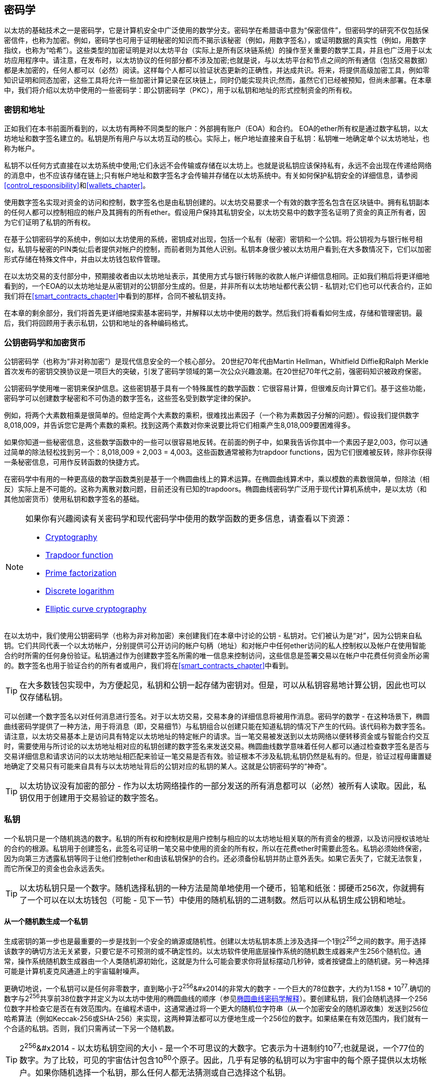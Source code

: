 [[keys_addresses]]
== 密码学

以太坊的基础技术之一是密码学，它是计算机安全中广泛使用的数学分支。密码学在希腊语中意为“保密信件”，但密码学的研究不仅包括保密信件，也称为加密。例如，密码学也可用于证明秘密的知识而不揭示该秘密（例如，用数字签名），或证明数据的真实性（例如，用数字指纹，也称为“哈希”）。这些类型的加密证明是对以太坊平台（实际上是所有区块链系统）的操作至关重要的数学工具，并且也广泛用于以太坊应用程序中。请注意，在发布时，以太坊协议的任何部分都不涉及加密;也就是说，与以太坊平台和节点之间的所有通信（包括交易数据）都是未加密的，任何人都可以（必然）阅读。这样每个人都可以验证状态更新的正确性，并达成共识。将来，将提供高级加密工具，例如零知识证明和同态加密，这些工具将允许一些加密计算记录在区块链上，同时仍能实现共识;然而，虽然它们已经被预知，但尚未部署。在本章中，我们将介绍以太坊中使用的一些密码学：即公钥密码学（PKC），用于以私钥和地址的形式控制资金的所有权。

[[keys_addresses_intro]]
=== 密钥和地址

正如我们在本书前面所看到的，以太坊有两种不同类型的账户：外部拥有账户（EOA）和合约。 EOA的ether所有权是通过数字私钥，以太坊地址和数字签名建立的。私钥是所有用户与以太坊互动的核心。实际上，帐户地址直接来自于私钥：私钥唯一地确定单个以太坊地址，也称为帐户。

私钥不以任何方式直接在以太坊系统中使用;它们永远不会传输或存储在以太坊上。也就是说私钥应该保持私有，永远不会出现在传递给网络的消息中，也不应该存储在链上;只有帐户地址和数字签名才会传输并存储在以太坊系统中。有关如何保护私钥安全的详细信息，请参阅<<control_responsibility>>和<<wallets_chapter>>。

使用数字签名实现对资金的访问和控制，数字签名也是由私钥创建的。以太坊交易要求一个有效的数字签名包含在区块链中。拥有私钥副本的任何人都可以控制相应的帐户及其拥有的所有ether。假设用户保持其私钥安全，以太坊交易中的数字签名证明了资金的真正所有者，因为它们证明了私钥的所有权。

在基于公钥密码学的系统中，例如以太坊使用的系统，密钥成对出现，包括一个私有（秘密）密钥和一个公钥。将公钥视为与银行帐号相似，私钥与秘密的PIN类似;后者提供对帐户的控制，而前者则为其他人识别。私钥本身很少被以太坊用户看到;在大多数情况下，它们以加密形式存储在特殊文件中，并由以太坊钱包软件管理。

在以太坊交易的支付部分中，预期接收者由以太坊地址表示，其使用方式与银行转账的收款人帐户详细信息相同。正如我们稍后将更详细地看到的，一个EOA的以太坊地址是从密钥对的公钥部分生成的。但是，并非所有以太坊地址都代表公钥 - 私钥对;它们也可以代表合约，正如我们将在<<smart_contracts_chapter>>中看到的那样，合同不被私钥支持。

在本章的剩余部分，我们将首先更详细地探索基本密码学，并解释以太坊中使用的数学。然后我们将看看如何生成，存储和管理密钥。最后，我们将回顾用于表示私钥，公钥和地址的各种编码格式。

[[pkc]]
=== 公钥密码学和加密货币

公钥密码学（也称为“非对称加密”）是现代信息安全的一个核心部分。 20世纪70年代由Martin Hellman，Whitfield Diffie和Ralph Merkle首次发布的密钥交换协议是一项巨大的突破，引发了密码学领域的第一次公众兴趣浪潮。在20世纪70年代之前，强密码知识被政府保密。

公钥密码学使用唯一密钥来保护信息。这些密钥基于具有一个特殊属性的数学函数：它很容易计算，但很难反向计算它们。基于这些功能，密码学可以创建数字秘密和不可伪造的数字签名，这些签名受到数学定律的保护。

例如，将两个大素数相乘是很简单的。但给定两个大素数的乘积，很难找出素因子（一个称为素数因子分解的问题）。假设我们提供数字8,018,009，并告诉您它是两个素数的乘积。找到这两个素数对你来说要比将它们相乘产生8,018,009要困难得多。

如果你知道一些秘密信息，这些数学函数中的一些可以很容易地反转。在前面的例子中，如果我告诉你其中一个素因子是2,003，你可以通过简单的除法轻松找到另一个：8,018,009 ÷ 2,003 = 4,003。这些函数通常被称为trapdoor functions，因为它们很难被反转，除非你获得一条秘密信息，可用作反转函数的快捷方式。

在密码学中有用的一种更高级的数学函数类别是基于一个椭圆曲线上的算术运算。在椭圆曲线算术中，乘以模数的素数很简单，但除法（相反）实际上是不可能的。这称为离散对数问题，目前还没有已知的trapdoors。椭圆曲线密码学广泛用于现代计算机系统中，是以太坊（和其他加密货币）使用私钥和数字签名的基础。

[NOTE]
====
如果你有兴趣阅读有关密码学和现代密码学中使用的数学函数的更多信息，请查看以下资源：

* https://en.wikipedia.org/wiki/Cryptography[Cryptography]

* https://en.wikipedia.org/wiki/Trapdoor_function[Trapdoor function]

* https://en.wikipedia.org/wiki/Integer_factorization[Prime factorization]

* https://en.wikipedia.org/wiki/Discrete_logarithm[Discrete logarithm]

* https://en.wikipedia.org/wiki/Elliptic-curve_cryptography[Elliptic curve cryptography]
====

在以太坊中，我们使用公钥密码学（也称为非对称加密）来创建我们在本章中讨论的公钥 - 私钥对。它们被认为是“对”，因为公钥来自私钥。它们共同代表一个以太坊帐户，分别提供可公开访问的帐户句柄（地址）和对帐户中任何ether访问的私人控制权以及帐户在使用智能合约时所需的任何身份验证。私钥通过作为创建数字签名所需的唯一信息来控制访问，这些信息是签署交易以在帐户中花费任何资金所必需的。数字签名也用于验证合约的所有者或用户，我们将在<<smart_contracts_chapter>>中看到。

[TIP]
====
在大多数钱包实现中，为方便起见，私钥和公钥一起存储为密钥对。但是，可以从私钥容易地计算公钥，因此也可以仅存储私钥。
====

可以创建一个数字签名以对任何消息进行签名。对于以太坊交易，交易本身的详细信息将被用作消息。密码学的数学 - 在这种场景下，椭圆曲线密码学提供了一种方法，用于将消息（即，交易细节）与私钥组合以创建只能在知道私钥的情况下产生的代码。该代码称为数字签名。请注意，以太坊交易基本上是访问具有特定以太坊地址的特定帐户的请求。当一笔交易被发送到以太坊网络以便转移资金或与智能合约交互时，需要使用与所讨论的以太坊地址相对应的私钥创建的数字签名来发送交易。椭圆曲线数学意味着任何人都可以通过检查数字签名是否与交易详细信息和请求访问的以太坊地址相匹配来验证一笔交易是否有效。验证根本不涉及私钥;私钥仍然是私有的。但是，验证过程毋庸置疑地确定了交易只有可能来自具有与以太坊地址背后的公钥对应的私钥的某人。这就是公钥密码学的“神奇”。


[TIP]
====
以太坊协议没有加密的部分 - 作为以太坊网络操作的一部分发送的所有消息都可以（必然）被所有人读取。因此，私钥仅用于创建用于交易验证的数字签名。
====

[[private_keys]]
=== 私钥

一个私钥只是一个随机挑选的数字。私钥的所有权和控制权是用户控制与相应的以太坊地址相关联的所有资金的根源，以及访问授权该地址的合约的根源。私钥用于创建签名，此签名可证明一笔交易中使用的资金的所有权，所以在花费ether时需要此签名。私钥必须始终保密，因为向第三方透露私钥等同于让他们控制ether和由该私钥保护的合约。还必须备份私钥并防止意外丢失。如果它丢失了，它就无法恢复，而它所保卫的资金也会永远丢失。

[TIP]
====
以太坊私钥只是一个数字。随机选择私钥的一种方法是简单地使用一个硬币，铅笔和纸张：掷硬币256次，你就拥有了一个可以在以太坊钱包（可能 - 见下一节）中使用的随机私钥的二进制数。然后可以从私钥生成公钥和地址。
====

[[generating_private_key]]
==== 从一个随机数生成一个私钥

生成密钥的第一步也是最重要的一步是找到一个安全的熵源或随机性。创建以太坊私钥本质上涉及选择一个1到2^256^之间的数字。用于选择该数字的确切方法无关紧要，只要它是不可预测的或不确定性的。以太坊软件使用底层操作系统的随机数生成器来产生256个随机位。通常，操作系统随机数生成器由一个人类随机源初始化，这就是为什么可能会要求你将鼠标摆动几秒钟，或者按键盘上的随机键。另一种选择可能是计算机麦克风通道上的宇宙辐射噪声。

更确切地说，一个私钥可以是任何非零数字，直到略小于2^256^&#x2014的非常大的数字 - 一个巨大的78位数字，大约为1.158 * 10^77^.确切的数字与2^256^共享前38位数字并定义为以太坊中使用的椭圆曲线的顺序（参见<<elliptic_curve>>）。要创建私钥，我们会随机选择一个256位数字并检查它是否在有效范围内。在编程术语中，这通常通过将一个更大的随机位字符串（从一个加密安全的随机源收集）发送到256位哈希算法（例如Keccak-256或SHA-256）来实现，这两种算法都可以方便地生成一个256位的数字。如果结果在有效范围内，我们就有一个合适的私钥。否则，我们只需再试一下另一个随机数。

[TIP]
====
2^256^&#x2014 - 以太坊私钥空间的大小 - 是一个不可思议的大数字。它表示为十进制约10^77^;也就是说，一个77位的数字。为了比较，可见的宇宙估计包含10^80^个原子。因此，几乎有足够的私钥可以为宇宙中的每个原子提供以太坊帐户。如果你随机选择一个私钥，那么任何人都无法猜测或自己选择这个私钥。
====

请注意，私钥生成的过程是离线的;它不需要与以太坊网络进行任何通信，也不需要与任何人进行任何通信。因此，为了选择一个没有人会选择的数字，它需要是真正随机的。如果你自己选择数字，那么其他人尝试它（然后偷走你的ether）的机会太高了。使用错误的随机数生成器（如大多数编程语言中的伪随机rand函数）更糟糕，因为它更加明显，甚至更容易复制。就像在线帐户的密码一样，私钥需要是不可猜测的。幸运的是，你永远不需要记住你的私钥，因此你可以采取最佳的方法来选择它：即真正的随机性。

[WARNING]
====
不要编写自己的代码来创建一个随机数或使用编程语言提供的一个“简单”随机数生成器。使用具有足够熵源的种子的加密安全伪随机数生成器（如CSPRNG）至关重要。研究你选择的随机数生成器库的文档，以确保它是加密安全的。正确实现CSPRNG库对密钥的安全性至关重要。
====

以下是以十六进制格式显示的一个随机生成的私钥（256位显示为64个十六进制数字，每个4位）：

[[prv_key_example]]
----
f8f8a2f43c8376ccb0871305060d7b27b0554d2cc72bccf41b2705608452f315
----


[[pubkey]]
=== 公钥

以太坊公钥是一个椭圆曲线上的一个点，意味着它是一组满足椭圆曲线方程的x和y坐标。

简单来说，一个以太坊公钥是两个连接在一起的数字。这些数字是通过只能单向计算的私钥生成的。这意味着如果你拥有私钥，则计算公钥是很容易的，但你无法从公钥计算私钥。

[WARNING]
====
MATH即将发生！不要惊慌。如果你在以下段落中的任何一点开始迷路，你可以跳过接下来的几节。有许多工具和库可供你进行数学计算。
====

使用椭圆曲线乘法从私钥计算公钥，这实际上是不可逆的：K = k * G，其中k是私钥，G是称为生成点的常数点，K是生成的公钥，并且*是特殊的椭圆曲线“乘法”运算符。请注意，椭圆曲线乘法与正常乘法不同。它与正常乘法共享功能属性，但这就是它。例如，反向操作（对于正常数字将是除法），称为“找到离散对数”-例如，如果你知道K的情况下计算k-就像尝试k的所有可能值一样困难（强力搜索k将花费比这个宇宙允许的更多时间）。

简而言之：椭圆曲线上的算术不同于“常规”整数算术。点（G）可以乘以整数（k）以产生另一个点（K）。但是没有除法之类的东西，因此不可能简单地将公钥K“除”点G来计算私钥k。这是<<pkc>>中描述的单向数学函数。

[NOTE]
====
椭圆曲线乘法是密码学家称之为“单向”函数的一种函数：它很容易在一个方向上进行（乘法）而在反向（除法）中是不可能的。私钥的所有者可以轻松地创建公钥，然后与世界共享，并且知道没有人可以反转该功能并从公钥计算私钥。这种数学技巧成为不可伪造和安全的数字签名的基础，数字签名证明了以太坊资金的所有权和合约的控制权。
====

在我们演示如何从私钥生成公钥之前，让我们更详细地看一下椭圆曲线密码学。


[[elliptic_curve]]
==== 椭圆曲线密码学解释

椭圆曲线密码学是一种基于离散对数问题的非对称或公钥密码学，如椭圆曲线的点上的加法和乘法所表示的。

<<ecc-curve>>是椭圆曲线的一个例子，类似于以太坊使用的曲线。

[NOTE]
====
以太坊使用和比特币完全相同的椭圆曲线，称为secp256k1。这使得重用比特币的许多椭圆曲线库和工具成为可能。
====

[[ecc-curve]]
[role="smallerthirty"]
.A visualization of an elliptic curve
image::images/simple_elliptic_curve.png["ecc-curve"]

以太坊使用一个特定的椭圆曲线和一组数学常数，如美国国家标准与技术研究院（NIST）建立的名为secp256k1的标准中所定义的。 secp256k1曲线由以下函数定义，该函数生成椭圆曲线：

[latexmath]
++++
\begin{equation}
{y^2 = (x^3 + 7)}~\text{over}~(\mathbb{F}_p)
\end{equation}
++++

or:

[latexmath]
++++
\begin{equation}
{y^2 \mod p = (x^3 + 7) \mod p}
\end{equation}
++++

mod p（模素数p）表示该曲线在素数阶p的有限域上，也写为\(\( \mathbb{F}_p \)\)，其中p = 2^256^ – 2^32^ – 2^9^ – 2^8^ – 2^7^ – 2^6^ – 2^4^ – 1，这是一个非常大的素数。

因为此曲线是在素数阶的有限域而不是实数上定义的，所以它看起来像是在两个维度上散布的点图案，这使得难以可视化。但是，数学与实数上的椭圆曲线相同。例如，<<ecc-over-F17-math>>在素数阶17的小得多的有限域上显示相同的椭圆曲线，显示网格上的点图案。 secp256k1以太坊椭圆曲线可以被认为是在一个不可思议的大网格上更复杂的点图案。

[[ecc-over-F17-math]]
[role="smallersixty"]
.Elliptic curve cryptography: visualizing an elliptic curve over F(p), with p=17
image::images/ec_over_small_prime_field.png["ecc-over-F17-math"]

因此，例如，以下是坐标（x，y）的点Q，它是secp256k1曲线上的一个点：

[[coordinates_example]]
----
Q = (49790390825249384486033144355916864607616083520101638681403973749255924539515,
59574132161899900045862086493921015780032175291755807399284007721050341297360)
----

<<example_1>>显示了如何使用Python自己检查这个点。变量x和y是点Q的坐标，如上所述。变量p是椭圆曲线的素数阶（用于所有模运算的素数）。 Python的最后一行是椭圆曲线方程（Python中的％运算符是模运算符）。如果x和y确实是椭圆曲线上的点的坐标，则它们满足方程并且结果为零（0L是具有值零的长整数）。自己尝试通过在命令行上键入python并从列表中复制每一行（在提示>>>之后）：

++++
<div data-type="example" id="example_1">
<h5>Using Python to confirm that this point is on the elliptic curve</h5>
<pre data-type="programlisting">
Python 3.4.0 (default, Mar 30 2014, 19:23:13)
[GCC 4.2.1 Compatible Apple LLVM 5.1 (clang-503.0.38)] on darwin
Type "help", "copyright", "credits" or "license" for more information.
>>> <strong>p = 115792089237316195423570985008687907853269984665640564039457584007908834671663</strong>
>>> <strong>x = 49790390825249384486033144355916864607616083520101638681403973749255924539515</strong>
>>> <strong>y = 59574132161899900045862086493921015780032175291755807399284007721050341297360</strong>
>>> <strong>(x ** 3 + 7 - y**2) % p</strong>
0L
</pre>
</div>
++++

[[EC_math]]
==== 椭圆曲线算术运算

很多椭圆曲线的数学看起来非常像我们在学校学到的整数运算。具体来说，我们可以定义一个加法运算符，它不是沿着数字线跳跃而是跳到曲线上的其他点。一旦我们有了加法运算符，我们也可以定义一个点和一个整数的乘法，这相当于重复加法。

定义椭圆曲线的加法使得在椭圆曲线上给定两个点P1和P2，在椭圆曲线上也存在第三点P3 = P1 + P2。

几何上，通过在P1和P2之间画一条线来计算该第三点P3。这条线将在一个额外的位置（令人惊讶地）与椭圆曲线相交。称此点为P3' = (x, y)。然后在x轴上反射得到P3 = (x, –y)。

如果P1和P2是相同的点，则“P1”和“P2”之间的线应该延伸到此点P1处的曲线的切线。该切线将恰好与一个新点相交。你可以使用微积分技术来确定切线的斜率。奇怪的是，这些技术仍然有效，即使我们正在限制我们对两个整数坐标的曲线上的点的兴趣！

在椭圆曲线数学中，还有一个称为“无穷远点”的点，它大致对应于数字零的作用。在计算机上，它有时用x = y = 0表示（它不满足椭圆曲线方程，但它是一个可以检查的简单单独的情况）。有几个特殊情况可以解释无限远点的必要性。

在某些情况下（例如，如果P1和P2具有相同的x值但y值不同），则该线将完全垂直，在这种情况下，P3 =无穷远处的点。

如果P1是无穷远处的点，那么P1 + P2 = P2。类似地，如果P2是无穷远处的点，那么P1 + P2 = P1。这显示了无限远处的点如何扮演零在“正常”算术中扮演的角色。

+是关联的，这意味着(A + B) + C = A + (B + C)。这意味着我们可以没有歧义地编写A + B + C（没有括号）。

现在我们已经定义了加法，我们可以用扩展加法的标准方式定义乘法。对于椭圆曲线上的点P，如果k是整数，则k * P = P + P + P + …​ + P（k次）。注意，在这种情况下，k有时（可能容易混淆地）称为“指数”。

[[public_key_derivation]]
==== 生成一个公钥

从以随机生成的数字k形式的私钥开始，我们将它乘以曲线上称为生成器点G的预定点，以在曲线上的其他位置产生另一个点，即相应的公钥K：

[latexmath]
++++
\begin{equation}
{K = k * G}
\end{equation}
++++

生成器点被指定为secp256k1标准的一部分;它对于secp256k1的所有实现都是相同的，并且从该曲线派生的所有密钥使用相同的点G.因为所有以太坊用户的生成器点始终相同，所以私钥k乘以G将始终生成相同的公钥K. k和K之间的关系是固定的，但只能在一个方向上计算，从k到K.这就是为什么以太坊地址（从K派生）可以与任何人共享并且不会泄露用户的私钥（k）。

正如我们在前一节中所描述的，k * G的乘法等效于重复加法，因此G + G + G + …​ + G，重复k次。总之，为了产生公钥K，从私钥k我们将生成器点G与其自身相加k次。

[TIP]
====
私钥可以转换为公钥，但公钥不能转换回私钥，因为此处的数学是单向的。
====

让我们应用此计算来查找我们在<<private_keys>>中显示的特定私钥的公钥：


[[example_privkey]]
.Example private key to public key calculation
----
K = f8f8a2f43c8376ccb0871305060d7b27b0554d2cc72bccf41b2705608452f315 * G
----

加密库可以帮助我们使用椭圆曲线乘法计算K.生成的公钥K被定义为点：

----
K = (x, y)
----

其中:

----
x = 6e145ccef1033dea239875dd00dfb4fee6e3348b84985c92f103444683bae07b
y = 83b5c38e5e2b0c8529d7fa3f64d46daa1ece2d9ac14cab9477d042c84c32ccd0
----

在以太坊中，你可能会看到公钥被表示为130个十六进制字符（65字节）的序列化。这是从高效密码学标准行业协会（SECG）提出的标准序列化格式中采用的，在 http://www.secg.org/sec1-v2.pdf[Standards for Efficient Cryptography (SEC1)] 中有记录。该标准定义了四个可能的前缀，可用于识别椭圆曲线上的点，列在<<EC_prefix_table>>中。

[[EC_prefix_table]]
.Serialized EC public key prefixes
[options="header"]
|===
| Prefix | Meaning | Length (bytes counting prefix)
| +0x00+ | Point at infinity | 1
| +0x04+ | Uncompressed point | 65
| +0x02+ | Compressed point with even +y+ | 33
| +0x03+ | Compressed point with odd +y+ | 33
|===

以太坊只使用未压缩的公钥;因此唯一相关的前缀是（十六进制）04。序列化连接公钥的x和y坐标：

[[concat_coordinates]]
----
04 + x-coordinate (32 bytes/64 hex) + y-coordinate (32 bytes/64 hex)
----

因此，我们之前计算的公钥被序列化为：

[[serialized_pubkey]]
----
046e145ccef1033dea239875dd00dfb4fee6e3348b84985c92f103444683bae07b83b5c38e5e2b0 \
c8529d7fa3f64d46daa1ece2d9ac14cab9477d042c84c32ccd0
----

[[EC_lib]]
==== 椭圆曲线库

在加密货币相关的项目中使用了几个secp256k1椭圆曲线的实现：

((("OpenSSL cryptographic library")))https://www.openssl.org/[OpenSSL]:: OpenSSL库提供了一套全面的加密原语，包括secp256k1的完整实现。例如，为了派生出公钥，可以使用函数EC_POINT_mul。

((("libsecp256k1 cryptographic library")))https://github.com/bitcoin-core/secp256k1[libsecp256k1]:: 比特币核心的libsecp256k1是secp256k1椭圆曲线和其他加密原语的C语言实现。它是从头开始编写的，用Bitcoin Core软件取代OpenSSL，在性能和安全性方面都被认为是优越的。

[[hash_functions]]
=== 加密哈希函数

在以太坊中大量使用了加密哈希函数。实际上，哈希函数在几乎所有的加密系统中都被广泛使用 - 这是密码学家 https://www.schneier.com/essays/archives/2004/08/cryptanalysis_of_md5.html[Bruce Schneier] 所捕获的事实，他说，“除了加密算法之外，单向哈希函数是现代密码学的主力。”

在本节中，我们将讨论哈希函数，探索它们的基本属性，并了解这些属性如何使它们在现代密码学的许多领域中如此有用。我们在这里提出哈希函数，因为它们是将以太坊公钥转换为地址的一部分。它们还可用于创建数字指纹，这有助于数据验证。

简单来说， https://en.wikipedia.org/wiki/Hash_function[_hash function_] 是“可用于将任意大小的数据映射到固定大小的数据的任何函数。”哈希函数的输入称为原像，消息或简称为输入数据。输出称为哈希。 https://en.wikipedia.org/wiki/Cryptographic_hash_function[_Cryptographic hash functions_] 是一个特殊的子类别，具有对安全平台（例如以太坊）有用的特定属性。

加密哈希函数是单向哈希函数，其将任意大小的数据映射到固定大小的位串。 “单向”性质意味着如果只知道输出哈希，则重新创建输入数据在计算上是不可行的。确定可能输入的唯一方法是进行暴力搜索，检查每个候选者是否匹配输出;鉴于搜索空间几乎是无限的，很容易理解任务的实际不可能性。即使你找到一些创建匹配哈希的输入数据，它也可能不是原始输入数据：哈希函数是“多对一”函数。找到哈希到同一输出的两组输入数据称为找到哈希冲突。粗略地说，哈希函数越好，哈希冲突就越少。对于以太坊来说，哈希冲突实际上是不可能的。

让我们仔细看看加密哈希函数的主要属性。这些包括：

Determinism（确定性）:: 给定的输入消息总是产生相同的哈希输出。

Verifiability（可验证）:: 计算消息的哈希是高效的（线性复杂度）。

Noncorrelation（不相关性）:: 对消息的小的改变（例如，1比特的改变）应该如此广泛地改变哈希输出，使得它不能与原始消息的哈希相关。

Irreversibility（不可逆性）:: 从哈希计算消息是不可行的，相当于通过所有可能的消息进行暴力搜索。

Collision protection（冲突保护）:: 计算出产生相同哈希输出的两个不同消息应该是不可行的。

抗哈希冲突性对于避免以太坊中的数字签名伪造尤其重要。

这些属性的组合使加密哈希函数可用于广泛的安全应用程序，包括：

* 数据指纹
* 消息完整性（错误检测）
* 工作量证明
* 身份验证（密码哈希和密钥扩展）
* 伪随机数生成器
* 消息提交（commit–reveal机制）
* 唯一标识符

随着我们在系统的各个层面上进展，我们将在以太坊中找到许多这些。

[[keccak256]]
==== 以太坊的密码哈希函数：Keccak-256

以太坊在许多地方使用Keccak-256加密哈希函数。 Keccak-256被设计为2007年由国家科学技术研究所举办的SHA-3密码哈希函数竞赛的候选者。 Keccak是获胜的算法，在2015年被标准化为联邦信息处理标准（FIPS）202。

然而，在以太坊开发期间，NIST标准化尚未最终确定。 NIST在标准流程完成后调整了Keccak的一些参数，据称是为了提高其效率。这是在英雄告密者爱德华·斯诺登透露文件的同时发生的，这些文件暗示NIST可能受到国家安全局的不当影响，故意削弱Dual_EC_DRBG随机数生成器器标准，有效地在标准随机数生成器中放置后门。这一争议的结果是对提议的变更的强烈抵制以及SHA-3标准化的显著延迟。当时，以太坊基金会决定实现其发明人提出的原始Keccak算法，而不是NIST修改的SHA-3标准。

[WARNING]
====
虽然你可能会在以太坊文档和代码中看到“SHA-3”，但很多（如果不是全部）实例实际上都是指Keccak-256，而不是最终的FIPS-202 SHA-3标准。实现差异很小，与填充参数有关，但它们的重要性在于Keccak-256为相同的输入产生与来自FIPS-202 SHA-3的不同哈希输出。
====

[[which_hash]]
==== 我正在使用哪种哈希函数？

如果两者都被称为“SHA-3”，你如何判断你使用的软件库是否实现了FIPS-202 SHA-3或Keccak-256？

一种简单的方法是使用一个测试向量，即一个给定输入的预期输出。最常用于哈希函数的测试是空输入。如果你使用空字符串作为输入运行哈希函数，你应该看到以下结果：

----
Keccak256("") =
  c5d2460186f7233c927e7db2dcc703c0e500b653ca82273b7bfad8045d85a470

SHA3("") =
  a7ffc6f8bf1ed76651c14756a061d662f580ff4de43b49fa82d80a4b80f8434a
----


无论调用什么函数，你都可以通过运行这个简单的测试来测试它是否是原始的Keccak-256或最终的NIST标准FIPS-202 SHA-3。请记住，以太坊使用Keccak-256，即使它在代码中通常被称为SHA-3。

[NOTE]
====
由于以太坊中使用的哈希函数（Keccak-256）与最终标准（FIP-202 SHA-3）之间的差异造成的混淆，正在努力重命名所有代码中的sha3的所有实例，操作码，和库到keccak256。有关详细信息，请参阅 https://github.com/ethereum/EIPs/issues/59[ERC59] 。
====


接下来，让我们来看看以太坊中Keccak-256的第一个应用，即从公钥生成以太坊地址。

[[eth_address]]
=== 以太坊地址

以太坊地址是使用Keccak-256单向哈希函数从公钥或合约派生的唯一标识符。

在前面的示例中，我们从私钥开始，并使用椭圆曲线乘法来派生公钥：

私钥k：

----
k = f8f8a2f43c8376ccb0871305060d7b27b0554d2cc72bccf41b2705608452f315
----

[[concat_pubkey]]
公钥K（x和y坐标连接并显示为十六进制）：

----
K = 6e145ccef1033dea239875dd00dfb4fee6e3348b84985c92f103444683bae07b83b5c38e5e...
----

[NOTE]
====
值得注意的是，在计算地址时，公钥未使用前缀（十六进制）04格式化。
====

我们使用Keccak-256来计算这个公钥的哈希值：

[[calculate_hash]]
----
Keccak256(K) = 2a5bc342ed616b5ba5732269001d3f1ef827552ae1114027bd3ecf1f086ba0f9
----

然后我们只保留最后20个字节（最低有效字节），这是我们的以太坊地址：

[[keep_last_20]]
----
001d3f1ef827552ae1114027bd3ecf1f086ba0f9
----

大多数情况下，你会看到前缀为0x的以太坊地址，表示它们是十六进制编码的，如下所示：

[[hex_prefix]]
----
0x001d3f1ef827552ae1114027bd3ecf1f086ba0f9
----

[[eth_address_format]]
==== 以太坊地址格式

以太坊地址是十六进制数，是从公钥的Keccak-256哈希的最后20个字节派生的标识符。

与比特币地址不同，比特币地址在所有客户端的用户界面中编码，包括内置checksum以防止错误输入的地址，以太坊地址以原始十六进制形式呈现，没有任何校验和。

该决定背后的理由是，以太坊地址最终会隐藏在系统较高层的抽象（例如名称服务）之后，并且必要时应在更高层添加校验和。

实际上，这些更高层的开发速度太慢，这种设计选择导致了生态系统早期的许多问题，包括由于错误的地址和输入验证错误导致的资金损失。此外，由于以太坊名称服务的开发速度比最初预期的要慢，因此替代编码非常缓慢地被钱包开发人员采用。接下来我们将介绍一些编码选项。

[[ICAP]]
==== Inter Exchange Client Address Protocol（内部交换客户地址协议）

内部交换客户地址协议（ICAP）是一种以太坊地址编码，它与International Bank Account Number（国际银行帐号）（IBAN）编码部分兼容，为以太坊地址提供通用，带校验和，可互操作的编码。 ICAP地址可以编码以太坊地址或用以太坊名称注册表注册的通用名称。你可以在 https://github.com/ethereum/wiki/wiki/Inter-exchange-Client-Address-Protocol-(ICAP)[Ethereum Wiki] 上阅读有关ICAP的更多信息。

IBAN是识别银行账号的国际标准，主要用于电汇。它在欧洲单一欧元支付区（SEPA）及其他地区被广泛采用。 IBAN是一种集中且严格监管的服务。 ICAP是以太坊地址的去中心化但兼容的实现。

IBAN由最多34个字母数字字符串组成（不区分大小写），包括国家/地区代码，校验和和银行帐户标识符（特定于国家/地区）。

ICAP使用相同的结构，引入了一个非标准的国家代码“XE”，代表“以太坊”，后面是两个字符的校验和以及三种可能的帐户标识变体：

Direct:: 一个big-endian base-36整数，由最多30个字母数字字符组成，代表以太坊地址的155个最低有效位。由于此编码比一般以太网地址的完整160位小，因此它仅适用于以一个或多个零字节开头的以太坊地址。优点是它在字段长度和校验和方面与IBAN兼容。示例：XE60HAMICDXSV5QXVJA7TJW47Q9CHWKJD（长度为33个字符）。

Basic:: 与Direct编码相同，但长度为31个字符。这允许它编码任何以太坊地址，但使其与IBAN字段验证不兼容。示例：XE18CHDJBPLTBCJ03FE9O2NS0BPOJVQCU2P（长度为35个字符）。

Indirect:: 对通过名称注册表提供程序解析为以太坊地址的标识符进行编码。它使用16个字母数字字符，包括资产标识符（例如，ETH），名称服务（例如，XREG）和9个字符的人类可读名称（例如，KITTYCATS）。示例：XE##ETHXREGKITTYCATS（长度为20个字符），其中##应替换为两个计算的校验和字符。

我们可以使用helpeth命令行工具来创建ICAP地址。让我们尝试使用我们的示例私钥（前缀为0x并作为参数传递给helpeth）：

++++
<pre data-type="programlisting">
$ <strong>helpeth keyDetails \
  -p 0xf8f8a2f43c8376ccb0871305060d7b27b0554d2cc72bccf41b2705608452f315</strong>

Address: 0x001d3f1ef827552ae1114027bd3ecf1f086ba0f9
ICAP: XE60 HAMI CDXS V5QX VJA7 TJW4 7Q9C HWKJ D
Public key: 0x6e145ccef1033dea239875dd00dfb4fee6e3348b84985c92f103444683bae07b...
</pre>
++++

helpeth命令为我们构造十六进制以太坊地址和ICAP地址。我们的示例密钥的ICAP地址是：

[[ICAP_example]]
----
XE60HAMICDXSV5QXVJA7TJW47Q9CHWKJD
----

因为我们的示例以太坊地址恰好以一个零字节开始，所以可以使用在IBAN格式中合法的Direct ICAP编码方法对其进行编码。它长33个字符。

如果我们的地址不以零字节开头，则它将使用基本编码进行编码，该编码长度为35个字符且不是合法的IBAN。

[TIP]
====
以零字节开头的任何以太坊地址的可能性为1/256。为了生成这样的一个，在我们找到一个与IBAN兼容的“Direct”编码的一个ICAP地址之前，它将平均需要256次尝试和256个不同的随机私钥。
====

目前，不幸的是，只有少数钱包支持ICAP。

[[EIP55]]
==== Hex Encoding with Checksum in Capitalization使用大写校验和的十六进制编码（EIP-55）

由于ICAP和名称服务的部署缓慢， https://github.com/Ethereum/EIPs/blob/master/EIPS/eip-55.md[Ethereum Improvement Proposal 55 (EIP-55)] 提出了一个标准。 EIP-55通过修改十六进制地址的大小写，为以太坊地址提供向后兼容的校验和。这个想法是以太坊地址不区分大小写，并且所有钱包都应该接受以大写或小写字母表示的以太坊地址，而在解释上没有任何区别。

通过修改地址中字母字符的大小写，我们可以传达一个校验和，可用于保护地址的完整性，防止输入或读取错误。不支持EIP-55校验和的钱包只是忽略了地址包含混合大小写的事实，但那些支持它的钱包可以验证它并以99.986％的准确度检测错误。

混合大小写编码是微妙的，你可能不会首先注意到它。我们的示例地址是：

----
0x001d3f1ef827552ae1114027bd3ecf1f086ba0f9
----

使用EIP-55混合大小写校验和，它变为：

[[mixed_capitalization]]
----
0x001d3F1ef827552Ae1114027BD3ECF1f086bA0F9
----

你能分辨出来吗？十六进制编码字母表中的一些字母（A-F）字符现在是大写字母，而其他字母则是小写字母。

EIP-55实现起来非常简单。我们采用小写十六进制地址的Keccak-256哈希。此哈希充当地址的数字指纹，为我们提供方便的校验和。输入（地址）的任何微小变化都会导致产生的哈希（校验和）发生重大变化，从而使我们能够有效地检测错误。然后我们地址的哈希值以地址本身的大小写形式编码。让我们一步一步地分解它：

1. 哈希小写地址，不带0x前缀：

[[hash_lower_case_address]]
----
Keccak256("001d3f1ef827552ae1114027bd3ecf1f086ba0f9") =
23a69c1653e4ebbb619b0b2cb8a9bad49892a8b9695d9a19d8f673ca991deae1
----

[start=2]
1. 如果哈希的相应十六进制数字大于或等于0x8，则将每个字母地址字符大写。如果我们把地址和哈希排列在一起，这更容易显示：

[[capitalize_input]]
----
Address: 001d3f1ef827552ae1114027bd3ecf1f086ba0f9
Hash   : 23a69c1653e4ebbb619b0b2cb8a9bad49892a8b9...
----

我们的地址在第四个位置包含一个字母字符d。哈希的第四个字符是6，小于8.因此，我们将保留d小写。我们地址中的下一个字母字符是f，位于第六位。十六进制哈希的第六个字符是c，它大于8.因此，我们将地址中的F大写，依此类推。如你所见，我们仅使用散列的前20个字节（40个十六进制字符）作为校验和，因为我们在地址中只有20个字节（40个十六进制字符）以适当地大写。

自己检查生成的混合大小写地址，看看是否可以分辨哪些字符是大写，哪些字符是小写，以及它们在地址哈希中对应的字符：

[[capitalize_output]]
----
Address: 001d3F1ef827552Ae1114027BD3ECF1f086bA0F9
Hash   : 23a69c1653e4ebbb619b0b2cb8a9bad49892a8b9...
----

[[EIP55_error]]
===== 检测EIP-55编码地址中的错误

现在，让我们看看EIP-55地址将如何帮助我们找到错误。假设我们已经打印出一个以太坊地址，这是EIP-55编码的：

[[correct_address]]
----
0x001d3F1ef827552Ae1114027BD3ECF1f086bA0F9
----

现在让我们在阅读该地址时犯一个基本错误。最后一个字符前面的字符是大写字母F.对于这个例子，我们假设我们把它误读为大写字母E，我们在钱包中输入以下（不正确的）地址：

[[incorrect_address]]
----
0x001d3F1ef827552Ae1114027BD3ECF1f086bA0E9
----

幸运的是，我们的钱包符合EIP-55标准！它注意到混合大写并尝试验证地址。它将它转换为小写，并计算校验和（checksum）哈希：

[[hash_demo]]
----
Keccak256("001d3f1ef827552ae1114027bd3ecf1f086ba0e9") =
5429b5d9460122fb4b11af9cb88b7bb76d8928862e0a57d46dd18dd8e08a6927
----

正如你所看到的，即使地址仅改变了一个字符（实际上只有一个位，因为e和f相隔一位），地址的哈希也发生了根本改变。这是哈希函数的属性，使它们对校验和非常有用！

现在，让我们把地址和哈希排列在一起并检查大小写：

[[incorrect_capitalization]]
----
001d3F1ef827552Ae1114027BD3ECF1f086bA0E9
5429b5d9460122fb4b11af9cb88b7bb76d892886...
----

这都错了！几个字母字符的大写不正确。请记住，大小写是正确校验和的编码。

我们输入的地址的大小写与刚刚计算的校验和不匹配，这意味着地址中的某些内容发生了变化，并且引入了错误。


[[keys-addresses-conclusions]]
=== 总结

在本章中，我们简要介绍了公钥密码学，重点介绍了以太坊中公钥和私钥的使用，以及在以太坊地址的创建和验证中使用加密工具（如哈希函数）。我们还研究了数字签名以及它们如何在不泄露私钥的情况下证明私钥的所有权。在[wallets_chapter]中，我们将把这些想法放在一起，看看如何使用钱包来管理密钥集合。
